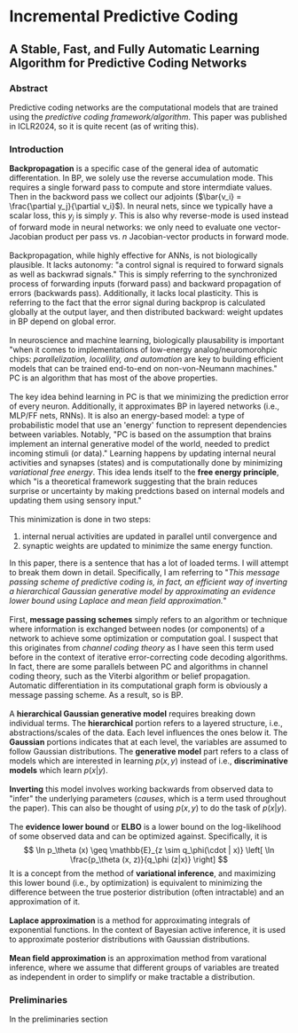 * Incremental Predictive Coding

** A Stable, Fast, and Fully Automatic Learning Algorithm for Predictive Coding Networks

*** Abstract
Predictive coding networks are the computational models that are trained using the /predictive coding framework/algorithm/.
This paper was published in ICLR2024, so it is quite recent (as of writing this).

*** Introduction
*Backpropagation* is a specific case of the general idea of automatic differentation. In BP, we solely use the reverse accumulation
mode. This requires a single forward pass to compute and store intermdiate values. Then in the backword pass we collect our adjoints
($\bar{v_i} = \frac{\partial y_j}{\partial v_i}$). In neural nets, since we typically have a scalar loss, this $y_j$ is simply $y$.
This is also why reverse-mode is used instead of forward mode in neural networks: we only need to evaluate one vector-Jacobian
product per pass vs. $n$ Jacobian-vector products in forward mode.
\\
\\
Backpropagation, while highly effective for ANNs, is not biologically plausible. It lacks autonomy: "a control signal is required to forward
signals as well as backwrad signals." This is simply referring to the synchronized process of forwarding inputs (forward pass) and
backward propagation of errors (backwards pass). Additionally, it lacks local plasticity. This is referring to the fact that
the error signal during backprop is calculated globally at the output layer, and then distributed backward: weight updates in
BP depend on global error.
\\
\\
In neuroscience and machine learning, biologically plausability is important "when it comes to implementations of
low-energy analog/neuromorohpic chips: /parallelization, localility, and automation/ are key to building efficient models
that can be trained end-to-end on non-von-Neumann machines." PC is an algorithm that has most of the above properties.
\\
\\
The key idea behind learning in PC is that we minimizing the prediction error of every neuron. Additionally, it approximates BP in
layered networks (i.e., MLP/FF nets, RNNs). It is also an energy-based model: a type of probabilistic model that use an 'energy' 
function to represent dependencies between variables. Notably, "PC is based on the assumption that brains implement an internal
generative model of the world, needed to predict incoming stimuli (or data)." Learning happens by updating internal neural activities
and synapses (states) and is computationally done by minimizing /variational free energy/. This idea lends itself to the *free energy
principle*, which "is a theoretical framework suggesting that the brain reduces surprise or uncertainty by making predctions based
on internal models and updating them using sensory input."
\\
\\
This minimization is done in two steps:
1) internal nerual activities are updated in parallel until convergence and
2) synaptic weights are updated to minimize the same energy function.
In this paper, there is a sentence that has a lot of loaded terms. I will attempt to break them down in detail. Specifically, I am
referring to "/This message passing scheme of predictive coding is, in fact, an efficient way of inverting a hierarchical Gaussian
generative model by approximating an evidence lower bound using Laplace and mean field approximation./"
\\
\\
First, *message passing schemes* simply refers to an algorithm or technique where information is exchanged between nodes (or
components) of a network to achieve some optimization or computation goal. I suspect that this originates from /channel coding theory/
as I have seen this term used before in the context of iterative error-correcting code decoding algorithms. In fact, there are
some parallels between PC and algorithms in channel coding theory, such as the Viterbi algorithm or belief propagation.
Automatic differentiation in its computational graph form is obviously a message passing scheme. As a result, so is BP.
\\
\\
A *hierarchical Gaussian generative model* requires breaking down individual terms. The *hierarchical* portion refers to a 
layered structure, i.e., abstractions/scales of the data. Each level influences the ones below it. The *Gaussian* portions indicates that
at each level, the variables are assumed to follow Gaussian distributions. The *generative model* part refers to a class of models
which are interested in learning $p(x, y)$ instead of i.e., *discriminative models* which learn $p(x|y)$. 
\\
\\
*Inverting* this model involves working backwards from observed data to "infer" the underlying parameters (/causes/, which is
a term used throughout the paper). This can also be thought of using $p(x, y)$ to do the task of $p(x|y)$. 
\\
\\
The *evidence lower bound* or *ELBO* is a lower bound on the log-likelihood of some observed data and can be optimized against.
Specifically, it is
$$
\ln p_\theta (x) \geq \mathbb{E}_{z \sim q_\phi(\cdot | x)} \left[ \ln \frac{p_\theta (x, z)}{q_\phi (z|x)} \right]
$$
It is a concept from the method of *variational inference*, and maximizing this lower bound (i.e., by optimization) is equivalent to
minimizing the difference between the true posterior distribution (often intractable) and an approximation of it.
\\
\\
*Laplace approximation* is a method for approximating integrals of exponential functions. In the context of Bayesian active inference,
 it is used to approximate posterior distributions with Gaussian distributions.
\\
\\
*Mean field approximation* is an approximation method from varational inference, where we assume that different groups
of variables are treated as independent in order to simplify or make tractable a distribution.
*** Preliminaries
In the preliminaries section

